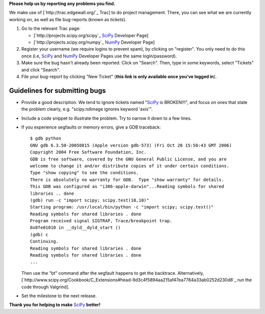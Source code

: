 **Please help us by reporting any problems you find.**

We make use of [`http://trac.edgewall.org/`_ Trac] to do project management.  There, you can see what we are currently working on, as well as file bug-reports (known as *tickets*).

1. Go to the relevant Trac page:

   - [`http://projects.scipy.org/scipy`_ SciPy_ Developer Page]

   - [`http://projects.scipy.org/numpy`_ NumPy_ Developer Page]

#. Register your username (we require logins to prevent spam), by clicking on "register". You only need to do this once (i.e, SciPy_ and NumPy_ Developer Pages use the same login/password).

#. Make sure the bug hasn't already been reported.  Click on "Search".  Then, type in some keywords, select "Tickets" and click "Search".

#. File your bug-report by clicking "New Ticket" (**this link is only available once you've logged in**).

Guidelines for submitting bugs
------------------------------

* Provide a good description.  We tend to ignore tickets named "SciPy_ is BROKEN!!!", and focus on ones that state the problem clearly, e.g. "scipy.ndimage ignores keyword 'axis'".

* Include a code snippet to illustrate the problem.  Try to narrow it down to a few lines.

* If you experience segfaults or memory errors, give a GDB traceback:

  ::

      $ gdb python
      GNU gdb 6.3.50-20050815 (Apple version gdb-573) (Fri Oct 20 15:50:43 GMT 2006)
      Copyright 2004 Free Software Foundation, Inc.
      GDB is free software, covered by the GNU General Public License, and you are
      welcome to change it and/or distribute copies of it under certain conditions.
      Type "show copying" to see the conditions.
      There is absolutely no warranty for GDB.  Type "show warranty" for details.
      This GDB was configured as "i386-apple-darwin"...Reading symbols for shared
      libraries .. done
      (gdb) run -c "import scipy; scipy.test(10,10)"
      Starting program: /usr/local/bin/python -c "import scipy; scipy.test()"
      Reading symbols for shared libraries . done
      Program received signal SIGTRAP, Trace/breakpoint trap.
      0x8fe01010 in __dyld__dyld_start ()
      (gdb) c
      Continuing.
      Reading symbols for shared libraries . done
      Reading symbols for shared libraries . done
      ...

  Then use the "bt" command after the segfault happens to get the backtrace. Alternatively, [`http://www.scipy.org/Cookbook/C_Extensions#head-9d3c4f5894aa215af47ea7784a33ab0252d230d8`_ run the code through Valgrind].

* Set the milestone to the next release.

**Thank you for helping to make** SciPy_ **better!**

.. ############################################################################

.. _SciPy: ../SciPy

.. _NumPy: ../NumPy

